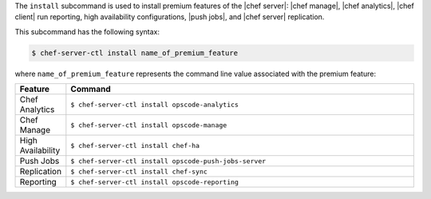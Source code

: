 .. The contents of this file are included in multiple topics.
.. This file describes a command or a sub-command for chef-server-ctl.
.. This file should not be changed in a way that hinders its ability to appear in multiple documentation sets.


The ``install`` subcommand is used to install premium features of the |chef server|: |chef manage|, |chef analytics|, |chef client| run reporting, high availability configurations, |push jobs|, and |chef server| replication.

This subcommand has the following syntax:

.. code-block:: bash

   $ chef-server-ctl install name_of_premium_feature

where ``name_of_premium_feature`` represents the command line value associated with the premium feature:

.. list-table::
   :widths: 60 420
   :header-rows: 1

   * - Feature
     - Command
   * - Chef Analytics
     - ``$ chef-server-ctl install opscode-analytics``
   * - Chef Manage
     - ``$ chef-server-ctl install opscode-manage``
   * - High Availability
     - ``$ chef-server-ctl install chef-ha``	 
   * - Push Jobs
     - ``$ chef-server-ctl install opscode-push-jobs-server``
   * - Replication
     - ``$ chef-server-ctl install chef-sync``
   * - Reporting
     - ``$ chef-server-ctl install opscode-reporting``

	 
	 
	 
	 
	 
	 
